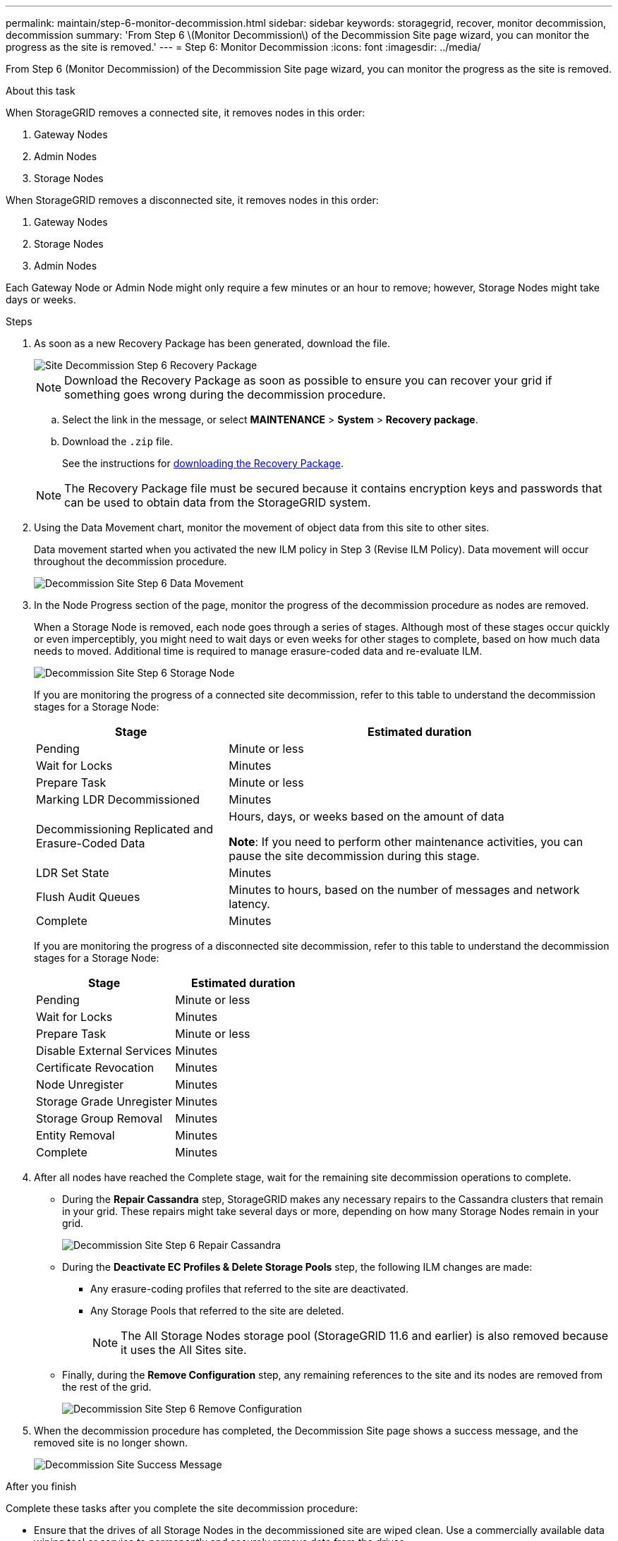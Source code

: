 ---
permalink: maintain/step-6-monitor-decommission.html
sidebar: sidebar
keywords: storagegrid, recover, monitor decommission, decommission
summary: 'From Step 6 \(Monitor Decommission\) of the Decommission Site page wizard, you can monitor the progress as the site is removed.'
---
= Step 6: Monitor Decommission
:icons: font
:imagesdir: ../media/

[.lead]
From Step 6 (Monitor Decommission) of the Decommission Site page wizard, you can monitor the progress as the site is removed.

.About this task

When StorageGRID removes a connected site, it removes nodes in this order:

. Gateway Nodes
. Admin Nodes
. Storage Nodes

When StorageGRID removes a disconnected site, it removes nodes in this order:

. Gateway Nodes
. Storage Nodes
. Admin Nodes

Each Gateway Node or Admin Node might only require a few minutes or an hour to remove; however, Storage Nodes might take days or weeks.

.Steps

. As soon as a new Recovery Package has been generated, download the file.
+
image::../media/decommission_site_step_6_recovery_package.png["Site Decommission Step 6 Recovery Package"]
+
NOTE: Download the Recovery Package as soon as possible to ensure you can recover your grid if something goes wrong during the decommission procedure.

 .. Select the link in the message, or select *MAINTENANCE* > *System* > *Recovery package*.
 .. Download the `.zip` file.
+
See the instructions for link:downloading-recovery-package.html[downloading the Recovery Package].

+
NOTE: The Recovery Package file must be secured because it contains encryption keys and passwords that can be used to obtain data from the StorageGRID system.

. Using the Data Movement chart, monitor the movement of object data from this site to other sites.
+
Data movement started when you activated the new ILM policy in Step 3 (Revise ILM Policy). Data movement will occur throughout the decommission procedure.
+
image::../media/decommission_site_step_6_data_movement.png["Decommission Site Step 6 Data Movement"]

. In the Node Progress section of the page, monitor the progress of the decommission procedure as nodes are removed.
+
When a Storage Node is removed, each node goes through a series of stages. Although most of these stages occur quickly or even imperceptibly, you might need to wait days or even weeks for other stages to complete, based on how much data needs to moved. Additional time is required to manage erasure-coded data and re-evaluate ILM.
+
image::../media/decommission_site_step_6_storage_node.png["Decommission Site Step 6 Storage Node"]
+
If you are monitoring the progress of a connected site decommission, refer to this table to understand the decommission stages for a Storage Node:
+
[cols="1a,2a" options="header"]
|===
| Stage| Estimated duration

|Pending
|Minute or less

|Wait for Locks
|Minutes

|Prepare Task
|Minute or less

|Marking LDR Decommissioned
|Minutes

|Decommissioning Replicated and Erasure-Coded Data
|Hours, days, or weeks based on the amount of data

*Note*: If you need to perform other maintenance activities, you can pause the site decommission during this stage.

|LDR Set State
|Minutes

|Flush Audit Queues
|Minutes to hours, based on the number of messages and network latency.

|Complete
|Minutes
|===
+
If you are monitoring the progress of a disconnected site decommission, refer to this table to understand the decommission stages for a Storage Node:
+
[cols="1a,1a" options="header"]
|===
| Stage| Estimated duration
|Pending
|Minute or less

|Wait for Locks
|Minutes

|Prepare Task
|Minute or less

|Disable External Services
|Minutes

|Certificate Revocation
|Minutes

|Node Unregister
|Minutes

|Storage Grade Unregister
|Minutes

|Storage Group Removal
|Minutes

|Entity Removal
|Minutes

|Complete
|Minutes
|===

. After all nodes have reached the Complete stage, wait for the remaining site decommission operations to complete.
 ** During the *Repair Cassandra* step, StorageGRID makes any necessary repairs to the Cassandra clusters that remain in your grid. These repairs might take several days or more, depending on how many Storage Nodes remain in your grid.
+
image::../media/decommission_site_step_6_repair_cassandra.png["Decommission Site Step 6 Repair Cassandra"]

 ** During the *Deactivate EC Profiles & Delete Storage Pools* step, the following ILM changes are made:
  *** Any erasure-coding profiles that referred to the site are deactivated.
  *** Any Storage Pools that referred to the site are deleted.
+
NOTE: The All Storage Nodes storage pool (StorageGRID 11.6 and earlier) is also removed because it uses the All Sites site.
 ** Finally, during the *Remove Configuration* step, any remaining references to the site and its nodes are removed from the rest of the grid.
+
image::../media/decommission_site_step_6_remove_configuration.png["Decommission Site Step 6 Remove Configuration"]
. When the decommission procedure has completed, the Decommission Site page shows a success message, and the removed site is no longer shown.
+
image::../media/decommission_site_success_message.png["Decommission Site Success Message"]

.After you finish

Complete these tasks after you complete the site decommission procedure:

* Ensure that the drives of all Storage Nodes in the decommissioned site are wiped clean. Use a commercially available data wiping tool or service to permanently and securely remove data from the drives.
* If the site included one or more Admin Nodes and single sign-on (SSO) is enabled for your StorageGRID system, remove all relying party trusts for the site from Active Directory Federation Services (AD FS).
* After the nodes have been gracefully powered off automatically as part of the connected site decommission procedure, remove the associated virtual machines.